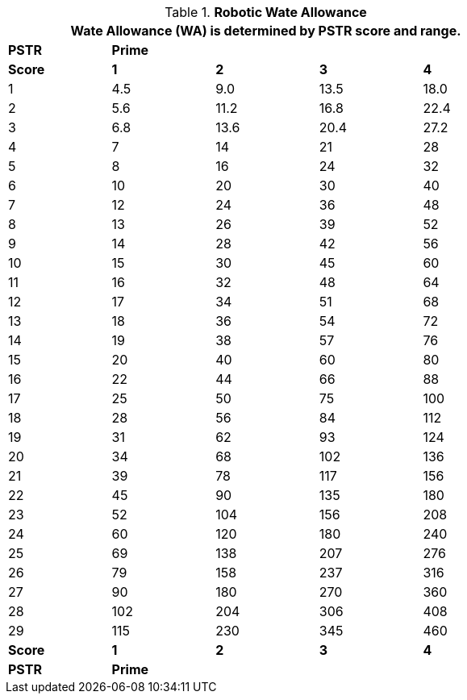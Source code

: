 // Table 5.7 Robotic Wate Allowance
.*Robotic Wate Allowance*
[width="75%",cols="5*^"]
|===
5+<|Wate Allowance (WA) is determined by PSTR score and range.

s|PSTR
4+^s|Prime

s|Score
s|1
s|2
s|3
s|4

|1
|4.5
|9.0
|13.5
|18.0

|2
|5.6
|11.2
|16.8
|22.4

|3
|6.8
|13.6
|20.4
|27.2

|4
|7
|14
|21
|28

|5
|8
|16
|24
|32

|6
|10
|20
|30
|40

|7
|12
|24
|36
|48

|8
|13
|26
|39
|52

|9
|14
|28
|42
|56

|10
|15
|30
|45
|60

|11
|16
|32
|48
|64

|12
|17
|34
|51
|68

|13
|18
|36
|54
|72

|14
|19
|38
|57
|76

|15
|20
|40
|60
|80

|16
|22
|44
|66
|88

|17
|25
|50
|75
|100

|18
|28
|56
|84
|112

|19
|31
|62
|93
|124

|20
|34
|68
|102
|136

|21
|39
|78
|117
|156

|22
|45
|90
|135
|180

|23
|52
|104
|156
|208

|24
|60
|120
|180
|240

|25
|69
|138
|207
|276

|26
|79
|158
|237
|316

|27
|90
|180
|270
|360

|28
|102
|204
|306
|408

|29
|115
|230
|345
|460

s|Score
s|1
s|2
s|3
s|4

s|PSTR
4+^s|Prime
|===
